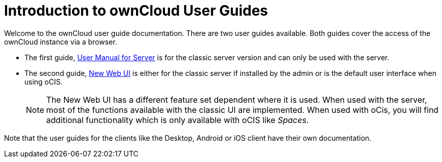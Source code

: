 = Introduction to ownCloud User Guides

Welcome to the ownCloud user guide documentation. There are two user guides available. Both guides cover the access of the ownCloud instance via a browser. 

* The first guide, xref:classic_web_ui:index.adoc[User Manual for Server] is for the classic server version and can only be used with the server.

* The second guide, xref:new_web_ui:index.adoc[New Web UI] is either for the classic server if installed by the admin or is the default user interface when using oCIS.
+
NOTE: The New Web UI has a different feature set dependent where it is used. When used with the server, most of the functions available with the classic UI are implemented. When used with oCis, you will find additional functionality which is only available with oCIS like _Spaces_.

Note that the user guides for the clients like the Desktop, Android or iOS client have their own documentation.
